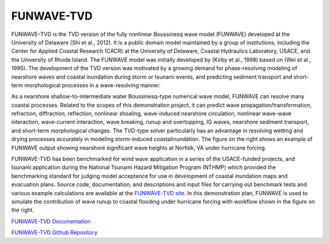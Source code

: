 
FUNWAVE-TVD
###########################

.. figure:: images/models/funwave_norfolk.png
    :width: 500px
    :align: center
    :height: 450px
    :alt: alternate text
    :figclass: align-right

FUNWAVE–TVD is the TVD version of the fully nonlinear Boussinesq wave model (FUNWAVE) developed at the University of Delaware (Shi et al., 2012). It is a public domain model maintained by a group of institutions, including the Center for Applied Coastal Research (CACR) at the University of Delaware, Coastal Hydraulics Laboratory, USACE, and theUniversity of Rhode Island. The FUNWAVE model was initially developed by (Kirby et al., 1998) based on (Wei et al., 1995). The development of the TVD version was motivated by a growingdemand for phase-resolving modeling of nearshore waves and coastal inundation during storm or tsunami events, and predicting sediment transport and short-term morphological processes in a wave-resolving manner.

As a nearshore shallow-to-intermediate water Boussinesq-type numerical wave model,FUNWAVE can resolve many coastal processes. Related to the scopes of this demonstrationproject, it can predict wave propagation/transformation, refraction, diffraction, reflection, nonlinear shoaling, wave-induced nearshore circulation, nonlinear wave-wave interaction, wave-current interaction, wave breaking, runup and overtopping, IG waves, nearshore sediment transport, and short-term morphological changes. The TVD-type solver particularly has an advantage in resolving wetting and drying processes accurately in modeling storm-induced coastalinundation. The figure on the right shows an example of FUNWAVE output showing nearshore significant wave heights at Norfolk, VAunder hurricane forcing.

.. figure:: images/models/funwave_flow.png
    :width: 400px
    :align: center
    :height: 200px
    :alt: alternate text
    :figclass: align-right
FUNWAVE-TVD has been benchmarked for wind wave application in a series of the USACE-funded projects, and tsunami application during the National Tsunami Hazard Mitigation Program (NTHMP) which provided the benchmarking standard for judging model acceptance for use in development of coastal inundation maps and evacuation plans. Source code, documentation, and descriptions and input files for carrying out benchmark tests and various example calculations are available at the `FUNWAVE-TVD site <https://fengyanshi.github.io/build/html/index.html>`_. In this demonstration plan, FUNWAVE is used to simulate the contribution of wave runup to coastal flooding under hurricane forcing with workflow shown in the figure on the right.



`FUNWAVE-TVD Documentation <https://fengyanshi.github.io/build/html/index.html>`_

`FUNWAVE-TVD Github Repository <https://github.com/fengyanshi/FUNWAVE-TVD>`_
